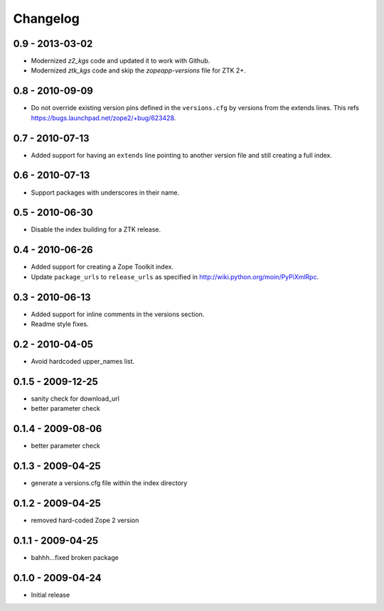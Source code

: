 Changelog
=========

0.9 - 2013-03-02
----------------

- Modernized `z2_kgs` code and updated it to work with Github.

- Modernized `ztk_kgs` code and skip the `zopeapp-versions` file for ZTK 2+.

0.8 - 2010-09-09
----------------

- Do not override existing version pins defined in the ``versions.cfg`` by
  versions from the extends lines. This refs
  https://bugs.launchpad.net/zope2/+bug/623428.

0.7 - 2010-07-13
----------------

- Added support for having an ``extends`` line pointing to another version
  file and still creating a full index.

0.6 - 2010-07-13
----------------

- Support packages with underscores in their name.

0.5 - 2010-06-30
----------------

- Disable the index building for a ZTK release.

0.4 - 2010-06-26
----------------

- Added support for creating a Zope Toolkit index.

- Update ``package_urls`` to ``release_urls`` as specified in
  http://wiki.python.org/moin/PyPiXmlRpc.

0.3 - 2010-06-13
----------------

- Added support for inline comments in the versions section.

- Readme style fixes.

0.2 - 2010-04-05
----------------

* Avoid hardcoded upper_names list.

0.1.5 - 2009-12-25
------------------

* sanity check for download_url

* better parameter check

0.1.4 - 2009-08-06
------------------

* better parameter check

0.1.3 - 2009-04-25
------------------

* generate a versions.cfg file within the index directory

0.1.2 - 2009-04-25
------------------

* removed hard-coded Zope 2 version

0.1.1 - 2009-04-25
------------------

* bahhh...fixed broken package

0.1.0 - 2009-04-24
------------------

* Initial release
